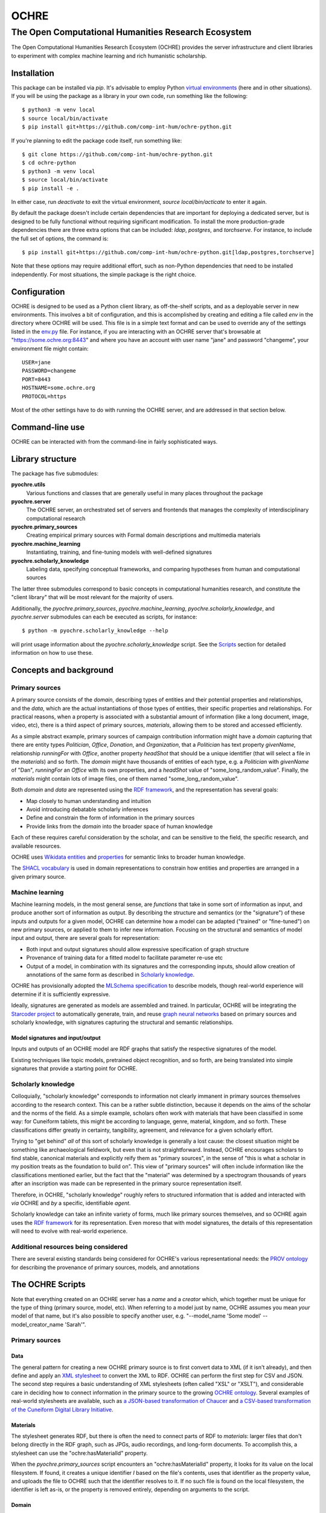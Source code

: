 #####
OCHRE
#####

****************************************************
The Open Computational Humanities Research Ecosystem
****************************************************

The Open Computational Humanities Research Ecosystem (OCHRE) provides the server infrastructure and client libraries to experiment with complex machine learning and rich humanistic scholarship.

.. _installation:

============
Installation
============

This package can be installed via `pip`.  It's advisable to employ Python `virtual environments <https://docs.python.org/3/library/venv.html>`_ (here and in other situations).  If you will be using the package as a library in your own code, run something like the following::

  $ python3 -m venv local
  $ source local/bin/activate
  $ pip install git+https://github.com/comp-int-hum/ochre-python.git

If you're planning to edit the package code itself, run something like::

  $ git clone https://github.com/comp-int-hum/ochre-python.git
  $ cd ochre-python
  $ python3 -m venv local
  $ source local/bin/activate
  $ pip install -e .
  
In either case, run `deactivate` to exit the virtual environment, `source local/bin/acticate` to enter it again.

By default the package doesn't include certain dependencies that are important for deploying a dedicated server, but is designed to be fully functional without requiring significant modification.  To install the more production-grade dependencies there are three extra options that can be included: `ldap`, `postgres`, and `torchserve`.  For instance, to include the full set of options, the command is::

  $ pip install git+https://github.com/comp-int-hum/ochre-python.git[ldap,postgres,torchserve]

Note that these options may require additional effort, such as non-Python dependencies that need to be installed independently.  For most situations, the simple package is the right choice.

.. _configuration:

=============
Configuration
=============

OCHRE is designed to be used as a Python client library, as off-the-shelf scripts, and as a deployable server in new environments.  This involves a bit of configuration, and this is accomplished by creating and editing a file called *env* in the directory where OCHRE will be used.  This file is in a simple text format and can be used to override any of the settings listed in the `env.py <https://github.com/comp-int-hum/ochre-python/blob/main/src/pyochre/env.py>`_ file.  For instance, if you are interacting with an OCHRE server that's browsable at "https://some.ochre.org:8443" and where you have an account with user name "jane" and password "changeme", your environment file might contain::

  USER=jane
  PASSWORD=changeme
  PORT=8443
  HOSTNAME=some.ochre.org
  PROTOCOL=https

Most of the other settings have to do with running the OCHRE server, and are addressed in that section below.

.. _command:

================
Command-line use
================

OCHRE can be interacted with from the command-line in fairly sophisticated ways.

.. _library:

=================
Library structure
=================

The package has five submodules:

**pyochre.utils**
  Various functions and classes that are generally useful in many places throughout the package

**pyochre.server**
  The OCHRE server, an orchestrated set of servers and frontends that manages the complexity of interdisciplinary computational research

**pyochre.primary_sources**
  Creating empirical primary sources with Formal domain descriptions and multimedia materials

**pyochre.machine_learning**
  Instantiating, training, and fine-tuning models with well-defined signatures

**pyochre.scholarly_knowledge**
  Labeling data, specifying conceptual frameworks, and comparing hypotheses from human and computational sources

The latter three submodules correspond to basic concepts in computational humanities research, and constitute the "client library" that will be most relevant for the majority of users.

Additionally, the `pyochre.primary_sources`, `pyochre.machine_learning`, `pyochre.scholarly_knowledge`, and `pyochre.server` submodules can each be executed as scripts, for instance::

  $ python -m pyochre.scholarly_knowledge --help

will print usage information about the `pyochre.scholarly_knowledge` script.  See the Scripts_ section for detailed information on how to use these.

.. _concepts:

=======================
Concepts and background
=======================

.. _primary_sources:

---------------
Primary sources
---------------

A primary source consists of the *domain*, describing types of entities and their potential properties and relationships, and the *data*, which are the actual instantiations of those types of entities, their specific properties and relationships.  For practical reasons, when a property is associated with a substantial amount of information (like a long document, image, video, etc), there is a third aspect of primary sources, *materials*, allowing them to be stored and accessed efficiently.

As a simple abstract example, primary sources of campaign contribution information might have a *domain* capturing that there are entity types *Politician*, *Office*, *Donation*, and *Organization*, that a *Politician* has text property *givenName*, relationship *runningFor* with *Office*, another property *headShot* that should be a unique identifier (that will select a file in the *materials*) and so forth.  The *domain* might have thousands of entities of each type, e.g. a *Politician* with *givenName* of "Dan", *runningFor* an *Office* with its own properties, and a *headShot* value of "some_long_random_value".  Finally, the *materials* might contain lots of image files, one of them named "some_long_random_value".

Both *domain* and *data* are represented using the `RDF framework <https://www.w3.org/TR/rdf11-concepts/>`_, and the representation has several goals:

- Map closely to human understanding and intuition
- Avoid introducing debatable scholarly inferences
- Define and constrain the form of information in the primary sources
- Provide links from the *domain* into the broader space of human knowledge

Each of these requires careful consideration by the scholar, and can be sensitive to the field, the specific research, and available resources.

OCHRE uses `Wikidata <https://www.wikidata.org/wiki/Wikidata:Main_Page>`_ `entities <https://www.wikidata.org/w/index.php?search=&title=Special:Search&profile=advanced&fulltext=1&ns0=1>`_ and `properties <https://www.wikidata.org/w/index.php?search=&title=Special%3ASearch&profile=advanced&fulltext=1&ns120=1>`_ for semantic links to broader human knowledge.

The `SHACL vocabulary <https://www.w3.org/TR/2017/REC-shacl-20170720/>`_ is used in domain representations to constrain how entities and properties are arranged in a given primary source.
  
.. _machine_learning:

----------------
Machine learning
----------------

Machine learning models, in the most general sense, are *functions* that take in some sort of information as input, and produce another sort of information as output.  By describing the structure and semantics (or the "signature") of these inputs and outputs for a given model, OCHRE can determine how a model can be adapted ("trained" or "fine-tuned") on new primary sources, or applied to them to infer new information.  Focusing on the structural and semantics of model input and output, there are several goals for representation:

- Both input and output signatures should allow expressive specification of graph structure
- Provenance of training data for a fitted model to facilitate parameter re-use etc
- Output of a model, in combination with its signatures and the corresponding inputs, should allow creation of annotations of the same form as described in `Scholarly knowledge`__.

OCHRE has provisionally adopted the `MLSchema specification <http://ml-schema.github.io/documentation/ML%20Schema.html>`_ to describe models, though real-world experience will determine if it is sufficiently expressive.

Ideally, signatures are generated as models are assembled and trained.  In particular, OCHRE will be integrating the `Starcoder project <https://github.com/starcoder/starcoder-python>`_ to automatically generate, train, and reuse `graph neural networks <https://en.wikipedia.org/wiki/Graph_neural_network>`_ based on primary sources and scholarly knowledge, with signatures capturing the structural and semantic relationships.

^^^^^^^^^^^^^^^^^^^^^^^^^^^^^^^^^
Model signatures and input/output
^^^^^^^^^^^^^^^^^^^^^^^^^^^^^^^^^

Inputs and outputs of an OCHRE model are RDF graphs that satisfy the respective signatures of the model.

Existing techniques like topic models, pretrained object recognition, and so forth, are being translated into simple signatures that provide a starting point for OCHRE.

.. __: scholarly_knowledge_
.. _scholarly_knowledge:

-------------------
Scholarly knowledge
-------------------

Colloquially, "scholarly knowledge" corresponds to information not clearly immanent in primary sources themselves according to the research context.  This can be a rather subtle distinction, because it depends on the aims of the scholar and the norms of the field.  As a simple example, scholars often work with materials that have been classified in some way: for Cuneiform tablets, this might be according to language, genre, material, kingdom, and so forth.  These classifications differ greatly in certainty, tangibility, agreement, and relevance for a given scholarly effort.

Trying to "get behind" *all* of this sort of scholarly knowledge is generally a lost cause: the closest situation might be something like archaeological fieldwork, but even that is not straightforward.  Instead, OCHRE encourages scholars to find stable, canonical materials and explicitly reify them as "primary sources", in the sense of "this is what a scholar in my position treats as the foundation to build on".  This view of "primary sources" will often include information like the classifications mentioned earlier, but the fact that the "material" was determined by a spectrogram thousands of years after an inscription was made can be represented in the primary source representation itself.

Therefore, in OCHRE, "scholarly knowledge" roughly refers to structured information that is added and interacted with *via* OCHRE and *by* a specific, identifiable *agent*.

Scholarly knowledge can take an infinite variety of forms, much like primary sources themselves, and so OCHRE again uses the `RDF framework <https://www.w3.org/TR/rdf11-concepts/>`_ for its representation.  Even moreso that with model signatures, the details of this representation will need to evolve with real-world experience.

-------------------------------------
Additional resources being considered
-------------------------------------

There are several existing standards being considered for OCHRE's various representational needs: the `PROV ontology <https://www.w3.org/TR/2013/REC-prov-o-20130430/>`_ for describing the provenance of primary sources, models, and annotations

.. _scripts:

=================
The OCHRE Scripts
=================

Note that everything created on an OCHRE server has a *name* and a *creator* which, which together must be unique for the type of thing (primary source, model, etc).  When referring to a model just by name, OCHRE assumes you mean *your* model of that name, but it's also possible to specify another user, e.g. "--model_name 'Some model' --model_creator_name 'Sarah'".

.. _primary_sources_script:

---------------
Primary sources
---------------

^^^^
Data
^^^^

The general pattern for creating a new OCHRE primary source is to first convert data to XML (if it isn't already), and then define and apply an `XML stylesheet <https://www.w3.org/TR/1999/REC-xslt-19991116>`_ to convert the XML to RDF.  OCHRE can perform the first step for CSV and JSON.  The second step requires a basic understanding of XML stylesheets (often called "XSL" or "XSLT"), and considerable care in deciding how to connect information in the primary source to the growing `OCHRE ontology <https://github.com/comp-int-hum/ochre-python/blob/main/src/pyochre/data/ochre.ttl>`_.  Several examples of real-world stylesheets are available, such as `a JSON-based transformation of Chaucer <https://github.com/comp-int-hum/ochre-python/blob/main/examples/chaucer_transform.xml>`_ and `a CSV-based transformation of the Cuneiform Digital Library Initiative <https://github.com/comp-int-hum/ochre-python/blob/main/examples/cdli_transform.xml>`_.

^^^^^^^^^
Materials
^^^^^^^^^

The stylesheet generates RDF, but there is often the need to connect parts of RDF to *materials*: larger files that don't belong directly in the RDF graph, such as JPGs, audio recordings, and long-form documents.  To accomplish this, a stylesheet can use the "ochre:hasMaterialId" property.

When the *pyochre.primary_sources* script encounters an "ochre:hasMaterialId" property, it looks for its value on the local filesystem.  If found, it creates a unique identifier *I* based on the file's contents, uses that identifier as the property value, and uploads the file to OCHRE such that the identifier resolves to it.  If no such file is found on the local filesystem, the identifier is left as-is, or the property is removed entirely, depending on arguments to the script.

^^^^^^
Domain
^^^^^^

The final component in a primary source is a domain description that captures the structure of the data.  In most cases, this will be automatically derived from the data by enumerating the *types of entities* and the *properties* that occur between instances of them.

^^^^^^^
Queries
^^^^^^^

.. _machine_learning_script:

----------------
Machine learning
----------------

The ultimate aim is for OCHRE to generate and employ complex machine learning models.  There are several paths to adding a new model to an OCHRE server via the *pyochre.machine_learning* script.  Ultimately, all models are transformed into `MAR archives <https://github.com/pytorch/serve/tree/master/model-archiver#artifact-details>`_, which are then efficiently served from the `TorchServe <https://pytorch.org/serve/>`_ framework.

^^^^^^^^^^^^
Topic models
^^^^^^^^^^^^

Topic models can be created by specifying a `SPARQL query <https://www.w3.org/TR/2013/REC-sparql11-overview-20130321/>`_ that selects text, and potentially spatial and temporal information::

  $ python -m pyochre.machine_learning create --name "Chaucer topic model" topic_model --query_name "Chaucer query" --primary_source_name Chaucer --topic_count 10

The query may either have a `SELECT` statement of the form::

  SELECT ?doc_identifier WHERE
  
with `doc_identifier` indicating documents on the OCHRE server, or with a `SELECT` statement of the form::

  SELECT ?doc_number ?word ?title ?author ?temporal ?lat ?long WHERE

Only `doc_number` and `word` are required to have values (an integer and string, respectively).  If they have values, `title` and `author` should be strings, `temporal` should be an `xsd:dateTime`, and `lat` and `long` should be real numbers indicating a coordinate in the `WGS84` projection (typically the values of a `geo:lat` or `geo:long` property, respectively).
  
^^^^^^^^^^^^^^^^^^
Huggingface models
^^^^^^^^^^^^^^^^^^

Models on Huggingface are importable directly if they have a corresponding `pipeline <https://huggingface.co/docs/transformers/main_classes/pipelines>`_::

  $ python -m pyochre.machine_learning create --name "Speech transcriber" huggingface --huggingface_name openai/whisper-tiny.en

^^^^^^^^^^^^^^^^
StarCoder models
^^^^^^^^^^^^^^^^

The most ambitious approach is to create a model tailored to the structure of a particular primary source.

^^^^^^^^^^^^^^^^^^^^^
Existing MAR archives
^^^^^^^^^^^^^^^^^^^^^

The most flexible approach is to pass in the location of a pre-existing MAR file and a signature describing its input and output semantics::

  $ python -m pyochre.machine_learning create --mar_file https://torchserve.pytorch.org/mar_files/maskrcnn.mar --name "CNN object detection" --signature_file maskrcnn_signature.ttl

It's unlikely this is what you want, though: constructing a MAR file directly is challenging enough, without even considering the details of OCHRE compatibility!


.. _scholarly_knowledge_script:

-------------------
Scholarly knowledge
-------------------

.. _server_script:

------
Server
------

The package also contains the server side of OCHRE under the `pyochre.server` submodule.  When invoked as a script, it functions in most ways as a standard [Django](https://docs.djangoproject.com/en/4.2/) project's `manage.py` script::

  $ python -m pyochre.server --help

The database for the server can be initialized and initial user created by running::

  $ python -m pyochre.server migrate
  $ python -m pyochre.server createcachetable
  $ python -m pyochre.server collectstatic
  $ python -m pyochre.server shell_plus
  >> u = User.objects.create(username="joe", email="joe@somewhere.net", is_staff=True, is_superuser=True)
  >> u.set_password("CHANGE_ME")
  >> u.save()

Finally, start the server with::
  
  $ python -m pyochre.server runserver

At this point you should be able to browse to http://localhost:8000 and interact with the site.  Note that it will only be accessible on the local computer and this is by design: it is running without encryption, and using infrastructure that won't scale well and doesn't implement some important functionality.

.. _advanced_topics:

===============
Advanced topics
===============

------------------------------------
Handling a new primary source format
------------------------------------

---------------------------------------
Running a full "production"-like server
---------------------------------------

To run a full-functioning (though resource-constrained) OCHRE server on your personal computer you'll need to take a few more steps than the simple procedure described in the Server_ section.

First, install either `Docker <https://www.docker.com/>`_ or `Podman <https://podman.io/>`_, depending on what's available or easiest for your operating system.  In what follows, substitute "docker" for "podman" if you installed the former.

Second, start containers for the Jena RDF database and the Redis cache::

  $ podman run -d --rm --name jena -p 3030:3030 -e ADMIN_PASSWORD=CHANGE_ME docker.io/stain/jena-fuseki
  $ podman run -d --rm --name redis -p 6379:6379 docker.io/library/redis

Third, the Celery execution server and Torchserve model server each need to run alongside the OCHRE server.  The simplest way to accomplish this is to open two more terminals, navigate to the virtual environment directory where OCHRE is installed, run::

  $ source local/bin/activate

to enter the same virtual environment as the OCHRE package, and then run the following commands, one in each terminal::

  $ celery -A pyochre.server.ochre worker -l DEBUG
  $ torchserve --model-store ~/ochre/models/ --foreground --no-config-snapshots

At this point, with the two containers running (can be verified with `podman ps`), and Celery and TorchServe running in separate terminals, running::

  $ python -m pyochre.server runserver

Should start the OCHRE server, and the site should work near-identically to when it's officially deployed.

